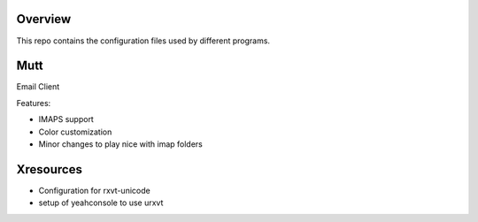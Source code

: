 Overview
========

This repo contains the configuration files used by different programs.

Mutt
====

Email Client

Features:

* IMAPS support
* Color customization
* Minor changes to play nice with imap folders

Xresources
==========

* Configuration for rxvt-unicode
* setup of yeahconsole to use urxvt
